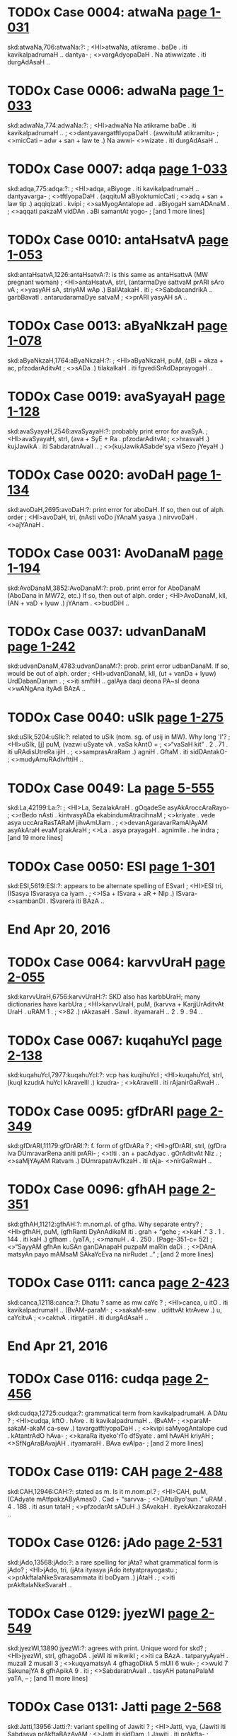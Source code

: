 * TODOx Case 0004: atwaNa [[http://www.sanskrit-lexicon.uni-koeln.de/scans/awork/apidev/servepdf.php?dict=skd&page=1-031][page 1-031]]
skd:atwaNa,706:atwaNa:?:
;   <HI>atwaNa, atikrame . baDe . iti kavikalpadrumaH .. dantya-
;  <>vargAdyopaDaH . Na atiwwizate . iti durgAdAsaH ..
* TODOx Case 0006: adwaNa [[http://www.sanskrit-lexicon.uni-koeln.de/scans/awork/apidev/servepdf.php?dict=skd&page=1-033][page 1-033]]
skd:adwaNa,774:adwaNa:?:
;   <HI>adwaNa Na atikrame baDe . iti kavikalpadrumaH ..
;  <>dantyavargatftIyopaDaH . (awwituM atikramitu-
;  <>micCati -- adw + san + law te .) Na awwi- <>wizate . iti durgAdAsaH ..
* TODOx Case 0007: adqa [[http://www.sanskrit-lexicon.uni-koeln.de/scans/awork/apidev/servepdf.php?dict=skd&page=1-033][page 1-033]]
skd:adqa,775:adqa:?:
;   <HI>adqa, aBiyoge . iti kavikalpadrumaH .. dantyavarga-
;  <>tftIyopaDaH . (aqqituM aBiyoktumicCati
;  <>adq + san + law tip .) aqqiqizati . kvipi
;  <>saMyogAntalope ad . aBiyogaH samADAnaM .
;  <>aqqati pakzaM vidDAn . aBi samantAt yogo-
;   [and 1 more lines]
* TODOx Case 0010: antaHsatvA [[http://www.sanskrit-lexicon.uni-koeln.de/scans/awork/apidev/servepdf.php?dict=skd&page=1-053][page 1-053]]
skd:antaHsatvA,1226:antaHsatvA:?: is this same as antaHsattvA (MW pregnant woman)
;   <HI>antaHsatvA, strI, (antarmaDye sattvaM prARI sAro vA
;  <>yasyAH sA, striyAM wAp .) BallAtakaH . iti
;  <>SabdacandrikA .. garbBavatI . antarudaramaDye satvaM
;  <>prARI yasyAH sA ..
* TODOx Case 0013: aByaNkzaH [[http://www.sanskrit-lexicon.uni-koeln.de/scans/awork/apidev/servepdf.php?dict=skd&page=1-078][page 1-078]]
skd:aByaNkzaH,1764:aByaNkzaH:?:
;   <HI>aByaNkzaH, puM, (aBi + akza + ac, pfzodarAditvAt
;  <>sADa .) tilakalkaH . iti fgvediSrAdDaprayogaH ..
* TODOx Case 0019: avaSyayaH [[http://www.sanskrit-lexicon.uni-koeln.de/scans/awork/apidev/servepdf.php?dict=skd&page=1-128][page 1-128]]
skd:avaSyayaH,2546:avaSyayaH:?: probably print error for avaSyA.
;   <HI>avaSyayaH, strI, (ava + SyE + Ra . pfzodarAditvAt
;  <>hrasvaH .) kujJawikA . iti SabdaratnAvalI ..
;  <>(kujJawikASabde'sya viSezo jYeyaH .)
* TODOx Case 0020: avoDaH [[http://www.sanskrit-lexicon.uni-koeln.de/scans/awork/apidev/servepdf.php?dict=skd&page=1-134][page 1-134]]
skd:avoDaH,2695:avoDaH:?:  print error for aboDaH.  If so, then out of alph. order
;   <HI>avoDaH, tri, (nAsti voDo jYAnaM yasya .) nirvvoDaH . <>ajYAnaH .
* TODOx Case 0031: AvoDanaM [[http://www.sanskrit-lexicon.uni-koeln.de/scans/awork/apidev/servepdf.php?dict=skd&page=1-194][page 1-194]]
skd:AvoDanaM,3852:AvoDanaM:?: prob. print error for AboDanaM (AboDana in MW72, etc.) If so, then out of alph. order
;   <HI>AvoDanaM, klI, (AN + vaD + lyuw .) jYAnam . <>budDiH ..
* TODOx Case 0037: udvanDanaM [[http://www.sanskrit-lexicon.uni-koeln.de/scans/awork/apidev/servepdf.php?dict=skd&page=1-242][page 1-242]]
skd:udvanDanaM,4783:udvanDanaM:?: prob. print error udbanDanaM. If so, would be out of alph. order
;   <HI>udvanDanaM, klI, (ut + vanDa + lyuw) UrdDabanDanam .
;  <>iti smftiH .. galAya daqi deona PA~sI deona <>wANgAna ityAdi BAzA ..
* TODOx Case 0040: uSIk [[http://www.sanskrit-lexicon.uni-koeln.de/scans/awork/apidev/servepdf.php?dict=skd&page=1-275][page 1-275]]
skd:uSIk,5204:uSIk:?: related to uSik (nom. sg. of usij in MW). Why long 'I'?
;   <HI>uSIk, [j] puM, (vazwi uSyate vA . vaSa kAntO +
;  <>“vaSaH kit” . 2 . 71 . iti uRAdisUtreRa ijiH .
;  <>samprasAraRam .) agniH . GftaM . iti sidDAntakO-
;  <>mudyAmuRAdivfttiH ..
* TODOx Case 0049: La [[http://www.sanskrit-lexicon.uni-koeln.de/scans/awork/apidev/servepdf.php?dict=skd&page=5-555][page 5-555]]
skd:La,42199:La:?:
;   <HI>La, SezalakAraH . gOqadeSe asyAkAroccAraRayo-
;  <>rBedo nAsti . kintvasyADa ekabindumAtracihnaM
;  <>kriyate . vede asya uccAraRasTARaM jihvAmUlam .
;  <>devanAgaravarRamAlAyAM asyAkAraH evaM prakAraH
;  <>La . asya prayagaH . agnimIle . he indra
;   [and 19 more lines]
* TODOx Case 0050: ESI [[http://www.sanskrit-lexicon.uni-koeln.de/scans/awork/apidev/servepdf.php?dict=skd&page=1-301][page 1-301]]
skd:ESI,5619:ESI:?: appears to be alternate spelling of ESvarI
;   <HI>ESI tri, (ISasya ISvarasya ca iyam .
;  <>ISa + ISvara + aR + NIp .) ISvara- <>sambanDI . ISvarera iti BAzA ..
* End Apr 20, 2016
* TODOx Case 0064: karvvUraH [[http://www.sanskrit-lexicon.uni-koeln.de/scans/awork/apidev/servepdf.php?dict=skd&page=2-055][page 2-055]]
skd:karvvUraH,6756:karvvUraH:?:  SKD also has karbbUraH; many dictionaries have karbUra
;   <HI>karvvUraH, puM, (karvva + KarjjUrAditvAt UraH . uRAM 1 .
;  <>82 .) rAkzasaH . SawI . ityamaraH .. 2 . 9 . 94 ..
* TODOx Case 0067: kuqahuYcI [[http://www.sanskrit-lexicon.uni-koeln.de/scans/awork/apidev/servepdf.php?dict=skd&page=2-138][page 2-138]]
skd:kuqahuYcI,7977:kuqahuYcI:?:  vcp has kuqihuYcI
;   <HI>kuqahuYcI, strI, (kuqI kzudrA huYcI kAravellI .) kzudra-
;  <>kAravellI . iti rAjanirGaRwaH ..
* TODOx Case 0095: gfDrARI [[http://www.sanskrit-lexicon.uni-koeln.de/scans/awork/apidev/servepdf.php?dict=skd&page=2-349][page 2-349]]
skd:gfDrARI,11179:gfDrARI:?: f. form of gfDrARa ?
;   <HI>gfDrARI, strI, (gfDra iva DUmravarRena aniti prARi-
;  <>tIti . an + pacAdyac . gOrAditvAt NIz .
;  <>saMjYAyAM Ratvam .) DUmrapatrAvfkzaH . iti rAja- <>nirGaRwaH ..
* TODOx Case 0096: gfhAH [[http://www.sanskrit-lexicon.uni-koeln.de/scans/awork/apidev/servepdf.php?dict=skd&page=2-351][page 2-351]]
skd:gfhAH,11212:gfhAH:?: m.nom.pl. of gfha.  Why separate entry?
;   <HI>gfhAH, puM, (gfhRanti DyAnAdikaM iti . grah + “gehe
;  <>kaH .” 3 . 1 . 144 . iti kaH .) gfham . (yaTA,
;  <>manuH . 4 . 250 . [Pagẹ-351-c+ 52]
;  <>“SayyAM gfhAn kuSAn ganDAnapaH puzpaM maRIn daDi .
;  <>DAnA matsyAn payo mAMsaM SAkaYcEva na nirRudet ..”
;   [and 2 more lines]
* TODOx Case 0111: canca [[http://www.sanskrit-lexicon.uni-koeln.de/scans/awork/apidev/servepdf.php?dict=skd&page=2-423][page 2-423]]
skd:canca,12118:canca:?:  Dhatu ? same as mw caYc ?
;   <HI>canca, u itO . iti kavikalpadrumaH .. (BvAM-paraM-
;  <>sakaM-sew . udittvAt ktrAvew .) u, caYcitvA
;  <>caktvA . itirgatiH . iti durgAdAsaH ..
* End Apr 21, 2016
* TODOx Case 0116: cudqa [[http://www.sanskrit-lexicon.uni-koeln.de/scans/awork/apidev/servepdf.php?dict=skd&page=2-456][page 2-456]]
skd:cudqa,12725:cudqa:?:  grammatical term from kavikalpadrumaH. A DAtu ?
;   <HI>cudqa, kftO . hAve . iti kavikalpadrumaH .. (BvAM-
;  <>paraM-sakaM-akaM ca-sew .) tavargatftIyopaDaH .
;  <>kvipi saMyogAntalope cud . kAtantrAdO hAva-
;  <>karaRa ityeko'rTo dfSyate . amI hAvAH kriyAH
;  <>SfNgAraBAvajAH . ityamaraH . BAva evAlpa-
;   [and 2 more lines]
* TODOx Case 0119: CAH [[http://www.sanskrit-lexicon.uni-koeln.de/scans/awork/apidev/servepdf.php?dict=skd&page=2-488][page 2-488]]
skd:CAH,12946:CAH:?: stated as m. Is it m.nom.pl.?
;   <HI>CAH, puM, (CAdyate mAtfpakzAByAmasO . Cad + “sarvva-
;  <>DAtuByo'sun .” uRAM . 4 . 188 . iti asun tataH
;  <>pfzodarAt sADuH .) SAvakaH . ityekAkzarakozaH ..
* TODOx Case 0126: jAdo [[http://www.sanskrit-lexicon.uni-koeln.de/scans/awork/apidev/servepdf.php?dict=skd&page=2-531][page 2-531]]
skd:jAdo,13568:jAdo:?: a rare spelling for jAta?  what grammatical form is jAdo?
;   <HI>jAdo, tri, (jAta ityasya jAdo itetyatprayogastu
;  <>prAkftalaNkeSvarasammata iti boDyam .) jAtaH .
;  <>iti prAkftalaNkeSvaraH ..
* TODOx Case 0129: jyezWI [[http://www.sanskrit-lexicon.uni-koeln.de/scans/awork/apidev/servepdf.php?dict=skd&page=2-549][page 2-549]]
skd:jyezWI,13890:jyezWI:?:  agrees with print. Unique word for skd?
;   <HI>jyezWI, strI, gfhagoDA . jeWI iti wikwikI
;  <>iti ca BAzA . tatparyyAyaH . muzalI 2 musalI 3
;  <>kuqyamatsyA 4 gfhagoDikA 5 mUlI 6 wuk-
;  <>wukI 7 SakunajYA 8 gfhApikA 9 . iti
;  <>SabdaratnAvalI .. tasyAH patanaPalaM yaTA, --
;   [and 11 more lines]
* TODOx Case 0131: Jatti [[http://www.sanskrit-lexicon.uni-koeln.de/scans/awork/apidev/servepdf.php?dict=skd&page=2-568][page 2-568]]
skd:Jatti,13956:Jatti:?: variant spelling of Jawiti ?
;   <HI>Jatti, vya, (Jawiti iti Sabdasya prAkftaBAzAyAM
;  <>Jatti iti sidDam .) Jawiti . iti prAkfta-
;  <>BAzAyAM kAvyaprakASaH .. [Pagẹ-569-a+ 52]
* TODOx Case 0134: waNgiRI [[http://www.sanskrit-lexicon.uni-koeln.de/scans/awork/apidev/servepdf.php?dict=skd&page=2-571][page 2-571]]
skd:waNgiRI,14050:waNgiRI:?: MW, etc. spell as waNginI; is RI an error or a variant?  (kind of tree)
;   <HI>waNgiRI, strI, (waki banDe + RiniH . tataH pfzo-
;  <>darAt Ratve NIzi ca sADuH .) vfkzaviSezaH .
;  <>iti SabdacandrikA .. AkanAdi iti BAzA .. [Pagẹ-572-a+ 52]
* TODOx Case 0136: WeraH [[http://www.sanskrit-lexicon.uni-koeln.de/scans/awork/apidev/servepdf.php?dict=skd&page=2-572][page 2-572]]
skd:WeraH,14080:WeraH:?:
;   <HI>WeraH, tri, vfdDaH . yaTA, jA WeraM vva hasantI .
;  <>iti kAvyaprakASe deSIBAzA .. <H>qa
* TODOx Case 0137: RATa [[http://www.sanskrit-lexicon.uni-koeln.de/scans/awork/apidev/servepdf.php?dict=skd&page=2-576][page 2-576]]
skd:RATa,14172:RATa:?:  Is this a DAtu?
;   <HI>RATa, f Na ASizi . davESye'rTe . iti kavi-
;  <>kalpadrumaH .. (BvAM-AtmaM-sakaM-akaM ca-sew .) [Pagẹ-576-c+ 52]
;  <>RopadeSaviDO varjjane'pyAdyasya pAWaH kasya
;  <>cidanuroDAt . f, ananATat . Na, praRATate .
;  <>dava upatApaH . ASIrizwArTasyASaMsanam .
;   [and 9 more lines]
* TODOx Case 0138: RADa [[http://www.sanskrit-lexicon.uni-koeln.de/scans/awork/apidev/servepdf.php?dict=skd&page=2-576][page 2-576]]
skd:RADa,14173:RADa:?:  is this a DAtu ?
;   <HI>RADa, f Na nATe . iti kavikalpadrumaH .. (BvAM-
;  <>AtmaM-sakaM-sew .) RopadeSaviDAvasya varjjane-
;  <>'pi iha pAWaH kasyacidanuroDAt . f, ana-
;  <>nADat . Na, nADate nATo davASIrESvaryyArTa- <>nAni . iti durgAdAsaH ..
* TODOx Case 0163: dayAkUrcyaH [[http://www.sanskrit-lexicon.uni-koeln.de/scans/awork/apidev/servepdf.php?dict=skd&page=2-686][page 2-686]]
skd:dayAkUrcyaH,15999:dayAkUrcyaH:?: = dayAkUrca  (is 'cya' a print error, or a variant spelling?)
;   <HI>dayAkUrcyaH, puM, (dayAyAM kUrcyaH SIrzamiva praDAnam .)
;  <>budDaH . iti hemacandraH . 2 . 148 ..
* TODOx Case 0165: dAtrI [[http://www.sanskrit-lexicon.uni-koeln.de/scans/awork/apidev/servepdf.php?dict=skd&page=2-699][page 2-699]]
skd:dAtrI,16193:dAtrI:?: perhaps variant of dAtf (which SKD spells as dAtA)
;   <HI>dAtrI, strI, (dadAtIti . dA + tfc + NIp .)
;  <>dAnakartrI . iti vyAkaraRam .. (gaNgA . yaTA,
;  <>kASIKaRqe . 29 . 89 . tasyAH sahasranAmakIrttane .
;  <>“dInasantApaSamanI dAtrI davaTuvEriRI ..”)
* TODOx Case 0174: duHkUlaH [[http://www.sanskrit-lexicon.uni-koeln.de/scans/awork/apidev/servepdf.php?dict=skd&page=2-723][page 2-723]]
skd:duHkUlaH,16606:duHkUlaH:?:
;   <HI>duHkUlaH, puM, (durduHKaM tajjanakaM kUlaM roDo yasmAt .
;  <>etadutpattyA tawasya viDnatvAt asya taTAtvam .)
;  <>coranAmaganDadravyam . iti rAjanirGaRwaH ..
* TODOx Case 0179: dusparSaH [[http://www.sanskrit-lexicon.uni-koeln.de/scans/awork/apidev/servepdf.php?dict=skd&page=2-735][page 2-735]]
skd:dusparSaH,16764:dusparSaH:?: variant spelling of duHsparSa ? (skd also has duHsparSaH)
;   <HI>dusparSaH, puM, (duHKena spfSyate iti . dur + spfSa +
;  <>karmmaRi Kal . visargasya vA lopaH .) darAlaBA .
;  <>ityamarawIkAyAM BarataH .. (paryyAyo'sya yaTA,
;  <>“yAso yavAso dusparSo DanvayAsaH kunASakaH .
;  <>durAlaBA durAlamBA samudrAntA ca rodinI ..
;   [and 2 more lines]
* TODOx Case 0180: dussTaH [[http://www.sanskrit-lexicon.uni-koeln.de/scans/awork/apidev/servepdf.php?dict=skd&page=2-735][page 2-735]]
skd:dussTaH,16765:dussTaH:?: = duHsTa (optional sandhi)
;   <HI>dussTaH, puM, (duHKena tizWatIti . duH + sTA +
;  <>kaH .) kukkuraH . kukkuwaH . iti SabdArTakalpa-
;  <>taruH .. (duHsTite, tri . yaTA, BawwO . 2 . 39 .
;  <>“balirbabanDe jalaDirmamanTe <>jahre'mftaM dEtyakulaM vijigye .
;  <>kalpAntadussTA vasuDA taTohe <>yenEza BAro'ti gururna tasya ..”)
* TODOx Case 0193: dvissvinnAnnaM [[http://www.sanskrit-lexicon.uni-koeln.de/scans/awork/apidev/servepdf.php?dict=skd&page=2-771][page 2-771]]
skd:dvissvinnAnnaM,17509:dvissvinnAnnaM:?: dvissvinna-annam (dvisvinna only in vcp, variant dviHsvinna and dvissvinna would be sandhi variant)
;   <HI>dvissvinnAnnaM, klI, (dvissinnaM dviHpakvaM annaM
;  <>taRqulam .) dviHsidDataRqulam . yaTA, --
;  <>“dvisvinnamannaM pfTukaM SudDaM deSaviSezake .
;  <>nAtyantaSastaM viprARAM BakzaRe ca nivedane .. [Pagẹ-771-b+ 52]
;  <>aBakzyaYca yatInAYca viDavAbrahmacAriRAm .
;   [and 2 more lines]
* TODOx Case 0197: nakva [[http://www.sanskrit-lexicon.uni-koeln.de/scans/awork/apidev/servepdf.php?dict=skd&page=2-813][page 2-813]]
skd:nakva,18142:nakva:?:  variant of nakta ?
;   <HI>nakva, ka nASane . iti kavikalpadrumaH .. (curAM-
;  <>paraM-sakaM-sew .) kopaDaH . nASanaM nazwIkara-
;  <>Ram . ka, nakvayati pApaM gaNgA . iti durgA- <>dAsaH ..
* TODOx Case 0211: nizkuSitaH [[http://www.sanskrit-lexicon.uni-koeln.de/scans/awork/apidev/servepdf.php?dict=skd&page=2-904][page 2-904]]
skd:nizkuSitaH,19330:nizkuSitaH:?:  different than nizkuzita ?
;   <HI>nizkuSitaH, tri, (nis + kuSa + ktaH .) nizkA- <>sitaH . yaTA, --
;  <>“kAkErnizkuSitaM SvaBiH kavalitaM vIcIBi- <>rAndolitam ..”
;  <>ityAdi vAlmIkikftagaNgAstotram ..
* TODOx Case 0212: nistrERapuzpikaH [[http://www.sanskrit-lexicon.uni-koeln.de/scans/awork/apidev/servepdf.php?dict=skd&page=2-907][page 2-907]]
skd:nistrERapuzpikaH,19396:nistrERapuzpikaH:?: variant sp. of nistrERapuzpaka ?
;   <HI>nistrERapuzpikaH, puM, rAjaDattUrakaH . iti rAja-
;  <>nirGaRwaH .. [Pagẹ-907-c+ 52]
* TODOx Case 0299: BIH [[http://www.sanskrit-lexicon.uni-koeln.de/scans/awork/apidev/servepdf.php?dict=skd&page=3-513][page 3-513]]
skd:BIH,25097:BIH:?:  f.nom.sg. of BI
;   <HI>BIH, strI, (BI BItyAm + sampadAditvAt kvip .)
;  <>Bayam . ityamaraH . 1 . 7 . 21 .. (yaTA, <>AryyAsaptaSatyAm . 387 .
;  <>“pUrbbADiko gfhiRyAm bahumAnaH premanarmma- <>viSvAsaH .
;  <>BIraDikeyaM kaTayati rAgaM bAlAviBaktamiva ..”)
* TODOx Case 0304: BfYa [[http://www.sanskrit-lexicon.uni-koeln.de/scans/awork/apidev/servepdf.php?dict=skd&page=3-538][page 3-538]]
skd:BfYa,25368:BfYa:?: Root given as alternate to Bf. Digitization questionable
;   <HI>BfYa, BftipuzwyoH . iti kavikalpa- <>drumaH .. (BvA0-uBa0-saka0-
;  <>aniw . li-hvA0-uBa0-saka0-aniw .) Bfti-
;  <>rBaraRaM puzwiH pozaRam . li Ya “biBartti SaSinaM
;  <>SamBurbiBfte janakaH sutam . wu BaraTuH . Nu
;  <>Bftrimam . BvAdipakze BftiH pUraRam . Ya Barati
;   [and 1 more lines]
* TODOx Case 0306: BnASa [[http://www.sanskrit-lexicon.uni-koeln.de/scans/awork/apidev/servepdf.php?dict=skd&page=3-556][page 3-556]]
skd:BnASa,25520:BnASa:?:
;   <HI>BnASa, ya Na BAsi . iti kavikalpadrumaH .. (divA0
;  <>Atma0-aka0-sew .) ya Na BnASyate . iti <>durgAdAsaH ..
* TODOx Case 0307: BnAsa [[http://www.sanskrit-lexicon.uni-koeln.de/scans/awork/apidev/servepdf.php?dict=skd&page=3-556][page 3-556]]
skd:BnAsa,25522:BnAsa:?:
;   <HI>BnAsa, ya Na BAsi . iti kavikalpadrumaH .. (divA0-
;  <>Atma0-aka-0sew .) ya Na BnASyate . iti <>durgAdAsaH ..
* END Apr 26, 2016
* TODOx Case 0312: maNkza [[http://www.sanskrit-lexicon.uni-koeln.de/scans/awork/apidev/servepdf.php?dict=skd&page=3-566][page 3-566]]
skd:maNkza,25684:maNkza:?:
;   <HI>maNkza, vya, majjatIti . masj + bahulavacanAt suH .
;  <>“masjinaSorJali .” 7 . 1 . 60 . iti
;  <>num . “skoH saMyogAdyorante ca .” 8 . 2 .
;  <>29 . iti salopaH .) drutam ! ityamaraH . 3 .
;  <>4 . 2 . (yaTA, mATe . 5 . 37 .
;   [and 3 more lines]
* TODOx Case 0321: manuzyI [[http://www.sanskrit-lexicon.uni-koeln.de/scans/awork/apidev/servepdf.php?dict=skd&page=3-613][page 3-613]]
skd:manuzyI,26185:manuzyI:?: a variant f. form of manuzya ?
;   <HI>manuzyI, strI, (manuzya + gOrAditvAt NIz .
;  <>yopaDapratizeDe “hayagavayamukayamanuzyamatsyAnA-
;  <>mapratizeDaH .” iti NIzi yalopABAvaH .) mAnuza-
;  <>strIjAtiH . tatparyyAyaH . mAnuzI 2 nArI 3
;  <>mAnavI 4 . iti SabdaratnAvalI .. martyA 5
;   [and 1 more lines]
* TODOx Case 0325: mahaCaH [[http://www.sanskrit-lexicon.uni-koeln.de/scans/awork/apidev/servepdf.php?dict=skd&page=3-652][page 3-652]]
skd:mahaCaH,26563:mahaCaH:?:  Devanagari unreadable. Perhaps = mahakka ?
;   <HI>mahaCaH, puM, (mahaH kAyati prakASayatIti .
;  <>mahas + kE + kaH . pfzodarAditvAt sADuH .)
;  <>bahulAmodaH . iti jawAGaraH .. [Pagė-652-b+ 52]
* TODOx Case 0328: mAnuzikaM [[http://www.sanskrit-lexicon.uni-koeln.de/scans/awork/apidev/servepdf.php?dict=skd&page=3-701][page 3-701]]
skd:mAnuzikaM,27146:mAnuzikaM:?:
;   <HI>mAnuzikaM, tri, (manuzyasya BAvaH karmma vA .
;  <>manuzya + WaY .) manuzyasya karmmAdi . manuzya-
;  <>syedamitIdamarTe zRikapratyayena nizpannam ..
* TODOx Case 0331: misI [[http://www.sanskrit-lexicon.uni-koeln.de/scans/awork/apidev/servepdf.php?dict=skd&page=3-725][page 3-725]]
skd:misI,27415:misI:?: a variant f. form of 'misi' ? a variant of miSI?
;   <HI>misI, strI, (masyati pariRamatIti + in
;  <>bAhulakAdata ikAraH . pakze NIz .) <>maDurikA . (yaTAsya paryyAyaH .
;  <>“misirmaDurikA matA .” <>iti gAruqe . 208 aH ..) jawAmAMsI . Sata-
;  <>puzpA . ityamaraBaratO .. (SatapuzpArTe paryyAyo <>yaTA, --
;  <>“SatapuzpA SatAhvA ca maDurA kAravI misiH .
;   [and 4 more lines]
* TODOx Case 0336: mudgArdravawaH [[http://www.sanskrit-lexicon.uni-koeln.de/scans/awork/apidev/servepdf.php?dict=skd&page=3-743][page 3-743]]
skd:mudgArdravawaH,27596:mudgArdravawaH:?: perhaps = mudgArdrakavawa of MW?
;   <HI>mudgArdravawaH, puM, (mudgenArdraH vawaH .) vawaka-
;  <>viSezaH . AdAvaqA iti BAzA . yaTA, --
;  <>“mudgapizwIviracitAn vawakAMstElapAcitAn .
;  <>hastena cUrRayet samyak tasmiMScUrRe vinikzipet ..
;  <>BfzwaM hiNgvArdrakaM sUkzmaM maricaM jIrakaM taTA .
;   [and 8 more lines]
* TODOx Case 0337: munca [[http://www.sanskrit-lexicon.uni-koeln.de/scans/awork/apidev/servepdf.php?dict=skd&page=3-749][page 3-749]]
skd:munca,27620:munca:?:  a DAtu spelled muYc in MW
;   <HI>munca u gatyAm . iti kavikalpadrumaH .. (BvA0-
;  <>para0-saka0-sew .) paYcamasvarI . ozWyavarga-
;  <>SezAdiH . nopaDaH . u muYcitvA muktvA . iti <>durgAdAsaH ..
* TODOx Case 0342: meqa [[http://www.sanskrit-lexicon.uni-koeln.de/scans/awork/apidev/servepdf.php?dict=skd&page=3-778][page 3-778]]
skd:meqa,28032:meqa:?: DAtu = 'meq' in mw,etc.
;   <HI>meqa, f unmAde . iti kavikalpadrumaH .. (BvA0-
;  <>para0-aka0-sew .) f, amimeqat . meqati
;  <>unmAdyatItyarTaH . iti durgAdAsaH ..
* TODOx Case 0344: medonDraH [[http://www.sanskrit-lexicon.uni-koeln.de/scans/awork/apidev/servepdf.php?dict=skd&page=3-780][page 3-780]]
skd:medonDraH,28057:medonDraH:?: =  medas+anDra
;   <HI>medonDraH puM, (medobahulaH anDraH .) varRasaNkarajAti-
;  <>BedaH . iti jawADaraH .. (yaTA, manuH . 10 . 48 .
;  <>“medonDracuYcumadgUnAmAraRyapaSuhiMsanam ..”
;  <>kvacit medAnDra ityapi pAWaH ..)
* TODOx Case 0345: mozitA [[http://www.sanskrit-lexicon.uni-koeln.de/scans/awork/apidev/servepdf.php?dict=skd&page=3-788][page 3-788]]
skd:mozitA,28181:mozitA:?: nom.sg. of mozitf. variant spelling of mozwf ?
;   <HI>mozitA, [f] tri, mozaRakarttA . cOraH . iti
;  <>muzaDAtostfnpratyayena nizpannaH ..
* TODOx Case 0348: yayIH [[http://www.sanskrit-lexicon.uni-koeln.de/scans/awork/apidev/servepdf.php?dict=skd&page=4-023][page 4-023]]
skd:yayIH,28438:yayIH:?: m.nom.sg. of yayI ?
;   <HI>yayIH, puM (yAyate prApyate BaktEriti . yA + “yApoH
;  <>kit dve ca” . uRA0 3 . 159 . iti IH
;  <>dvitvaYca .) mahAdevaH . ityuRAdikozaH . 1 . 354 ..
;  <>(yAtidrutaM gacCatIti . aSvaH . ityujjvaladattaH ..)
* TODOx Case 0350: yAmanAlIH [[http://www.sanskrit-lexicon.uni-koeln.de/scans/awork/apidev/servepdf.php?dict=skd&page=4-040][page 4-040]]
skd:yAmanAlIH,28579:yAmanAlIH:?: f.nom.sg. of yAmanAlI
;   <HI>yAmanAlIH, strI, (yAmasya nAlIva .) yAma-
;  <>GozA . iti trikARqaSezaH ..
* TODOx Case 0353: yujO [[http://www.sanskrit-lexicon.uni-koeln.de/scans/awork/apidev/servepdf.php?dict=skd&page=4-046][page 4-046]]
skd:yujO,28660:yujO:?: m.nom.du. of yuj
;   <HI>yujO, [j] puM, (yuj + kvip .) aSvinIkumArO .
;  <>iti trikARqaSezaH .. nityadbivacanAnto'yam ..
* TODOx Case 0354: yUTInaH [[http://www.sanskrit-lexicon.uni-koeln.de/scans/awork/apidev/servepdf.php?dict=skd&page=4-049][page 4-049]]
skd:yUTInaH,28704:yUTInaH:?:
;   <HI>yUTInaH, puM, (yUTaM pAtIti . yUTa + KaH .)
;  <>yUTapaH . iti SabdacandrikA ..
* TODOx Case 0365: ravIndaM [[http://www.sanskrit-lexicon.uni-koeln.de/scans/awork/apidev/servepdf.php?dict=skd&page=4-098][page 4-098]]
skd:ravIndaM,29250:ravIndaM:?: = ravIndra in MW, PW
;   <HI>ravIndaM, klI, (raviRA sUryyakarasparSena indati
;  <>prakASate iti . inda + ac .) padmam . iti <>DaraRiH ..
* TODOx Case 0376: lampAwahaH [[http://www.sanskrit-lexicon.uni-koeln.de/scans/awork/apidev/servepdf.php?dict=skd&page=4-206][page 4-206]]
skd:lampAwahaH,30227:lampAwahaH:?: variant spelling of lampApawaha in MW, etc?
;   <HI>lampAwahaH, puM, pawahavAdyam . iti hArAvalI ..
* TODOx Case 0377: laSUnaH [[http://www.sanskrit-lexicon.uni-koeln.de/scans/awork/apidev/servepdf.php?dict=skd&page=4-213][page 4-213]]
skd:laSUnaH,30309:laSUnaH:?: variant spelling of laSuna, or print error. Note skd has laSunaM as previous word
;   <HI>laSUnaH, puM, (rasena UnaH rasya latvam . pfzo-
;  <>darAditvAt sasya SaH akAralopaSca .) laSunaH . <>iti SabdaratnAvalI ..
* TODOx Case 0382: luRwAkI [[http://www.sanskrit-lexicon.uni-koeln.de/scans/awork/apidev/servepdf.php?dict=skd&page=4-225][page 4-225]]
skd:luRwAkI,30476:luRwAkI:?: f. derived from luRwAka
;   <HI>luRwAkI, strI, (luRwAka + zitvAt NIp .) cOrA
;  <>strI . iti mugDaboDavyAkaraRam ..
* TODOx Case 0391: vabaH [[http://www.sanskrit-lexicon.uni-koeln.de/scans/awork/apidev/servepdf.php?dict=skd&page=4-267][page 4-267]]
skd:vabaH,31154:vabaH:?:  unique skd word?
;   <HI>vabaH, puM, ekAdaSakaraRAntargatapraTamakaraRam .
;  <>asyADipatirindraH . tatra vihitAni yaTA, --
;  <>“pOzwikasTiraSuBAni vabAKye .” <>iti jyotistattvam ..
;  <>atra jAtaPalam . <>“vabABiDAne jananaM hi yasya
;  <>SUro'tiDIro manujaH kftI syAt . <>padmAlayA tannilaye nivAmraM
;   [and 3 more lines]
* TODOx Case 0401: valBaRaM [[http://www.sanskrit-lexicon.uni-koeln.de/scans/awork/apidev/servepdf.php?dict=skd&page=4-299][page 4-299]]
skd:valBaRaM,31519:valBaRaM:?: = valBana (MW), is 'Ra' a variant or a print error?
;   <HI>valBaRaM, klI, (valBa BakzaRe + BAve lyuw .) Bakza-
;  <>Ram . iti hemacandraH ..
* TODOx Case 0403: vaskayanI [[http://www.sanskrit-lexicon.uni-koeln.de/scans/awork/apidev/servepdf.php?dict=skd&page=4-308][page 4-308]]
skd:vaskayanI,31650:vaskayanI:?: is 'nI' a variant, or print error? vaskayaRI in ap, wil, mw72. = vazkayaRI (also in SKD, and other dictionaries)
;   <HI>vaskayanI, strI, (vaskaya ekahAyano batsaH . tena
;  <>nIyate iti . nI + kvip . NIz .) ciraprasUtA
;  <>gOH . ityamarawIkAyAM rAyamukuwaH .. asyA <>dugDaguRAH .
;  <>“vaskayinyAstridozaGnaM tarpaRaM balakft payaH .”
;  <>iti BAvaprakASaH ..
* TODOx Case 0404: vastayaH [[http://www.sanskrit-lexicon.uni-koeln.de/scans/awork/apidev/servepdf.php?dict=skd&page=4-308][page 4-308]]
skd:vastayaH,31658:vastayaH:?: = m-f.nom.pl. of vasti
;   <HI>vastayaH, puM strI BUmni, (vas + “vasestiH .” uRA0
;  <>4 . 179 . iti tiH bahuvacanAnto'yam .)
;  <>vastrasya daSAH . yaTA, amaraH . 2 . 6 . 114 .
;  <>“striyAM bahutve vastrasya daSAH syurvvastayo <>dvayoH ..”
* TODOx Case 0405: vastukI [[http://www.sanskrit-lexicon.uni-koeln.de/scans/awork/apidev/servepdf.php?dict=skd&page=4-312][page 4-312]]
skd:vastukI,31665:vastukI:?: variant spelling of vastUkI ? (mw, pw)
;   <HI>vastukI, strI, (vastuka + gOrAditvAt NIz .)
;  <>SvetacillISAkaH . iti rAjanirGaRwaH ..
* TODOx Case 0406: vAgduzWaH [[http://www.sanskrit-lexicon.uni-koeln.de/scans/awork/apidev/servepdf.php?dict=skd&page=4-319][page 4-319]]
skd:vAgduzWaH,31777:vAgduzWaH:?: print error? should it be 'vAgduzwaH'? this is adjective; preceding word is vAgduzwaH (m.).
;   <HI>vAgduzWaH, tri, (vAcA SudDe'pi vastuni aSudDa-
;  <>rUpatvadurvvAkyena duzwaH .) vAcA dozayuktaH . <>yaTA, --
;  <>“vAgBAvaduzwASca taTA duzwEScopahatAstaTA .
;  <>vAsasA cAvaDUtAni varjjyAni SrAdDakarmmaRi ..”
;  <>iti SrAdDatattvam .. * ..
;   [and 5 more lines]
* TODOx Case 0430: vinirmmokaH [[http://www.sanskrit-lexicon.uni-koeln.de/scans/awork/apidev/servepdf.php?dict=skd&page=4-403][page 4-403]]
skd:vinirmmokaH,32804:vinirmmokaH:?: 'moka' doesn't fit derivation 'vytatireka' There is 'vinirmokza' in mw,pw.
;   <HI>vinirmmokaH, puM, vyatirekaH . yaTA . divAkaravAra-
;  <>vinirmmoke tu gargaH . iti cUqAprakaraRe jyoti-
;  <>stattvam .. (vigato nirmmoko yasya iti vigrahe <>muktakaYcuke, tri ..)
* TODOx Case 0436: viSvakSenaH [[http://www.sanskrit-lexicon.uni-koeln.de/scans/awork/apidev/servepdf.php?dict=skd&page=4-438][page 4-438]]
skd:viSvakSenaH,33274:viSvakSenaH:?: prob = viSvaksena of mw, pw, etc. is 'Sena' a variant spelling or a print error? How related  vizvak (vizvaYc) and 'viSva' ?
;   <HI>viSvakSenaH, puM, vizRuH . ityamarawIkAyAM BarataH ..
;  <>trayodaSamanuH . yaTA, --
;  <>“manurBUteH sutastadbat BOtyo nAma Bavizyati .
;  <>tatastu merusAvarRabrahmasUnurmanuH smftaH ..
;  <>ftuSca ftuDAmA ca viSvakSeno manustayA ..
;   [and 10 more lines]
* TODOx Case 0463: SaNKaDmAH [[http://www.sanskrit-lexicon.uni-koeln.de/scans/awork/apidev/servepdf.php?dict=skd&page=5-012][page 5-012]]
skd:SaNKaDmAH,34769:SaNKaDmAH:?: is DmAH m.nom.sg. of DmA >
;   <HI>SaNKaDmAH, puM, (SaNKaM DamatIti . DmA + kvip .)
;  <>SaNKavAdakaH . iti mugDaboDavyAkaraRam ..
* TODOx Case 0469: SarmmikA [[http://www.sanskrit-lexicon.uni-koeln.de/scans/awork/apidev/servepdf.php?dict=skd&page=5-130][page 5-130]]
skd:SarmmikA,36200:SarmmikA:?: prob. NOT f. of Sarmaka (mw, etc).
;   <HI>SarmmikA, strI, lOhapratimA . iti Sabda- <>ratnAvalI ..
* TODOx Case 0473: SAskulaH [[http://www.sanskrit-lexicon.uni-koeln.de/scans/awork/apidev/servepdf.php?dict=skd&page=5-067][page 5-067]]
skd:SAskulaH,35481:SAskulaH:?: maybe variant of SAzkula (mw, etc; also skd)
;   <HI>SAskulaH, tri, mAMsASI . iti hemacandraH ..
* TODOx Case 0474: SAskulikaM [[http://www.sanskrit-lexicon.uni-koeln.de/scans/awork/apidev/servepdf.php?dict=skd&page=5-067][page 5-067]]
skd:SAskulikaM,35482:SAskulikaM:?: maybe variant of SAzkulika (mw)
;   <HI>SAskulikaM, klI, (Saskula + samUhArTe Wak .)
;  <>SaskulisamUhaH . ityamaraH ..
* TODOx Case 0486: SUkaqI [[http://www.sanskrit-lexicon.uni-koeln.de/scans/awork/apidev/servepdf.php?dict=skd&page=5-126][page 5-126]]
skd:SUkaqI,36134:SUkaqI:?: out of order; SUkadI would be in order; a Hindi word?
;   <HI>SUkaqI iti hindI BAzA . tatpraryyAyaH . SUkam
;  <>2 SUkAQyam 3 kanizWakam 4 . asya guRaH .
;  <>“durmmarantu paSUnAYca SUkABAve hitaYca tat ..” <>iti rAjanirGaRwaH ..
;  <>durmmarantusTAne darjaranun iti pAWaH .. [Pagẽ-126-b+ 52]
* TODOx Case 0487: SUya [[http://www.sanskrit-lexicon.uni-koeln.de/scans/awork/apidev/servepdf.php?dict=skd&page=5-133][page 5-133]]
skd:SUya,36230:SUya:?: a root. Cannot find in MW
;   <HI>SUya, prasave . iti kavikalpadrumaH .. (BvA0-para0-
;  <>maka0-sew .) SUyati . iti durgAdAsaH ..
* TODOx Case 0492: SraBa [[http://www.sanskrit-lexicon.uni-koeln.de/scans/awork/apidev/servepdf.php?dict=skd&page=5-154][page 5-154]]
skd:SraBa,36536:SraBa:?: Root. Is this misprint of 'Srama' ?
;   <HI>SraBa u Ba ya Yi ir tapaHKedayoH . iti kavi-
;  <>kalpadrumaH .. (divA0-para0-aka0-sew . ktvAvew .)
;  <>u, SramitvA SrAntvA . Ba ya, SrAmyati lokaH
;  <>tapaH karoti Kidyati vetyarTaH . Yi, SrAnto-
;  <>'sti . ir aSramat aSrIt . asmAt puzA-
;   [and 2 more lines]
* TODOx Case 0512: zRuma [[http://www.sanskrit-lexicon.uni-koeln.de/scans/awork/apidev/servepdf.php?dict=skd&page=5-198][page 5-198]]
skd:zRuma,37114:zRuma:?: root. Is this print error for 'zRusa'? (cf wil)
;   <HI>zRuma, ya Bakze . iti kavikalpadrumaH .. (divA0
;  <>para0-saka0-sew .) dantyanakArayuktaH . ya,
;  <>snumyati suzRoma . iti durgAdAsaH ..
* TODOx Case 0547: susnAH [[http://www.sanskrit-lexicon.uni-koeln.de/scans/awork/apidev/servepdf.php?dict=skd&page=5-389][page 5-389]]
skd:susnAH,39878:susnAH:?: m.nom.s. of susnA (or is this m.nom.pl. ?)
;   <HI>susnAH, puM, (suzWu snAtyanena rUkzatvAt . su + snE
;  <>+ kvip .) SamIDAnyaBedaH . KesArI iti <>BAzA . asya guRAH .
;  <>“susnA durvvAtalo rUkzaH kazAyo viSado guruH .” <>iti rAjanirGaRwaH ..
* TODOx Case 0593: hotFkAraH [[http://www.sanskrit-lexicon.uni-koeln.de/scans/awork/apidev/servepdf.php?dict=skd&page=5-552][page 5-552]]
skd:hotFkAraH,42100:hotFkAraH:?: print appears to be hotffkAra
;   <HI>hotFkAraH, puM, hoturxkAraH . hoturmAtA . iti
;  <>mugDaboDavyAkaraRam ..
* TODOx Case 0595: hriRAyA [[http://www.sanskrit-lexicon.uni-koeln.de/scans/awork/apidev/servepdf.php?dict=skd&page=5-554][page 5-554]]
skd:hriRAyA,42164:hriRAyA:?: = mw hriRIyA. Not sure if hriRAyA is print error or variant spelling.
;   <HI>hriRAyA, strI, lajjA . ityamarawIkAyAM BarataH ..
;  <>asya rUpAntaram . hfRiyA hfRIyA ca ..
